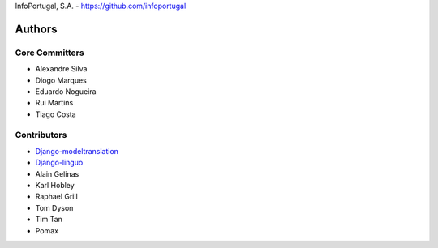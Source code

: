 InfoPortugal, S.A. - https://github.com/infoportugal

Authors
=======

Core Committers
---------------

* Alexandre Silva
* Diogo Marques
* Eduardo Nogueira
* Rui Martins
* Tiago Costa

Contributors
------------

* `Django-modeltranslation`_
* `Django-linguo`_
* Alain Gelinas
* Karl Hobley
* Raphael Grill
* Tom Dyson
* Tim Tan
* Pomax


.. _Django-modeltranslation: https://github.com/deschler/django-modeltranslation
.. _Django-linguo: https://github.com/zmathew/django-linguo
